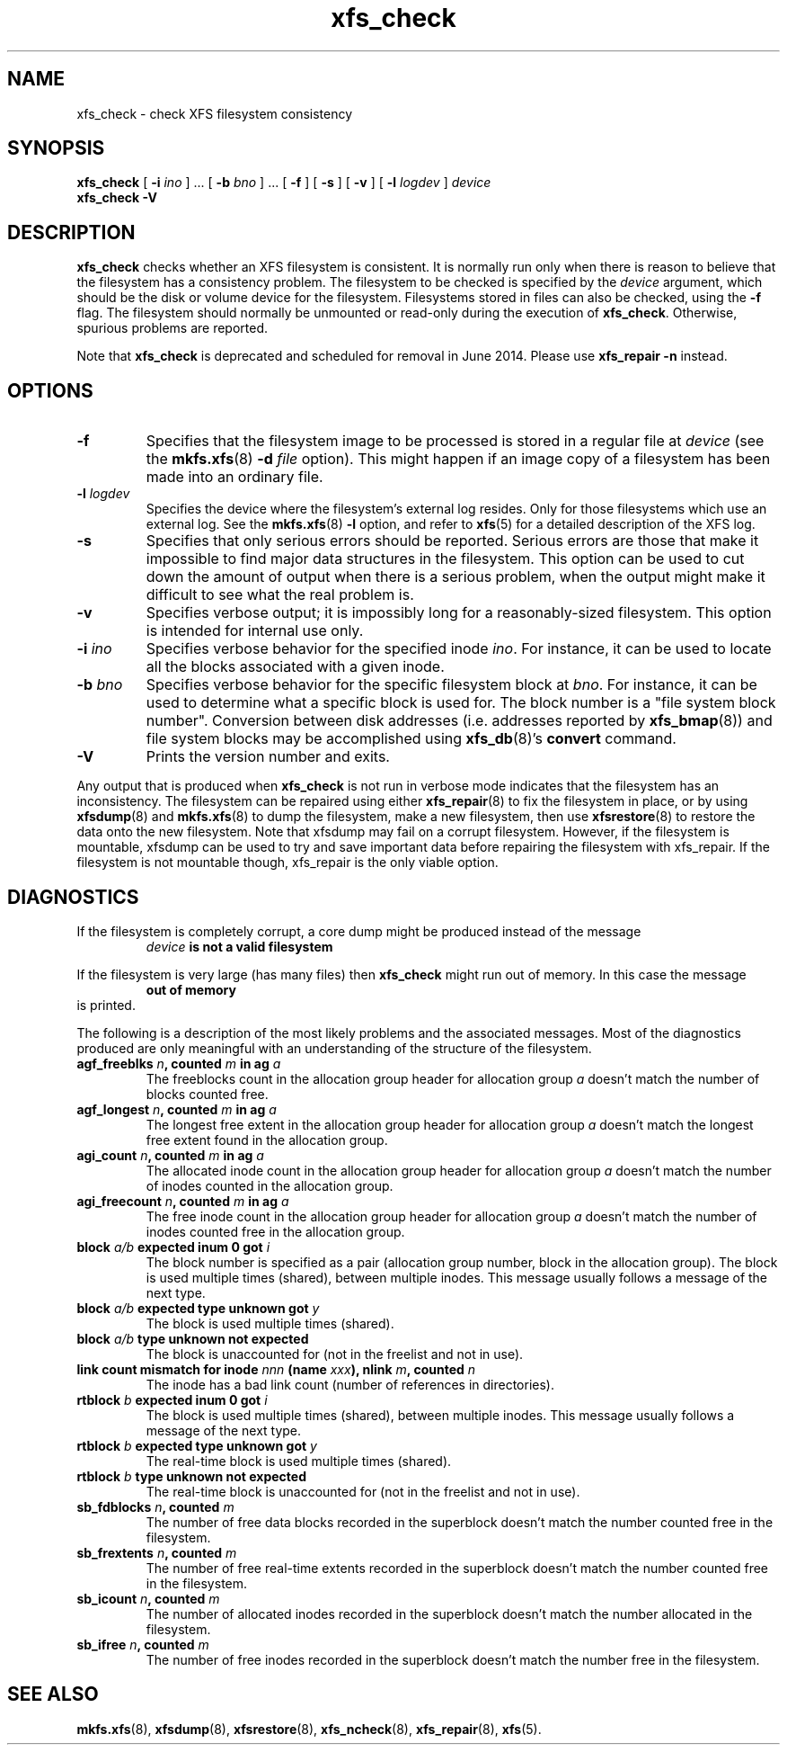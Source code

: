 .TH xfs_check 8
.SH NAME
xfs_check \- check XFS filesystem consistency
.SH SYNOPSIS
.B xfs_check
[
.B \-i
.I ino
] ... [
.B \-b
.I bno
] ... [
.B \-f
] [
.B \-s
] [
.B \-v
] [
.B \-l
.I logdev
]
.I device
.br
.B xfs_check \-V
.SH DESCRIPTION
.B xfs_check
checks whether an XFS filesystem is consistent.
It is normally run only when there is reason to believe that the
filesystem has a consistency problem.
The filesystem to be checked is specified by the
.I device
argument, which should be the disk or volume device for the filesystem.
Filesystems stored in files can also be checked, using the
.B \-f
flag. The filesystem should normally be unmounted or read-only
during the execution of
.BR xfs_check .
Otherwise, spurious problems are reported.
.PP
Note that
.B xfs_check
is deprecated and scheduled for removal in June 2014. Please use
.BR xfs_repair " " \-n
instead.
.SH
OPTIONS
.TP
.B \-f
Specifies that the filesystem image to be processed is stored in a
regular file at
.I device
(see the
.BR mkfs.xfs "(8) " \-d
.I file
option). This might happen if an image copy
of a filesystem has been made into an ordinary file.
.TP
.BI \-l " logdev"
Specifies the device where the filesystem's external log resides.
Only for those filesystems which use an external log. See the
.BR mkfs.xfs "(8) " \-l
option, and refer to
.BR xfs (5)
for a detailed description of the XFS log.
.TP
.B \-s
Specifies that only serious errors should be reported.
Serious errors are those that make it impossible to find major data
structures in the filesystem. This option can be used to cut down the
amount of output when there is a serious problem, when the output
might make it difficult to see what the real problem is.
.TP
.B \-v
Specifies verbose output; it is impossibly long for a
reasonably-sized filesystem.
This option is intended for internal use only.
.TP
.BI \-i " ino"
Specifies verbose behavior for the specified inode
.IR ino .
For instance, it can be used to locate all the blocks
associated with a given inode.
.TP
.BI \-b " bno"
Specifies verbose behavior for the specific filesystem block at
.IR bno .
For instance, it can be used to determine what a specific block
is used for. The block number is a "file system block number".
Conversion between disk addresses (i.e. addresses reported by
.BR xfs_bmap (8))
and file system blocks may be accomplished using
.BR xfs_db "(8)'s " convert
command.
.TP
.B \-V
Prints the version number and exits.
.PP
Any output that is produced when
.B xfs_check
is not run in verbose mode indicates that the filesystem has an
inconsistency. The filesystem can be repaired using either
.BR xfs_repair (8)
to fix the filesystem in place, or by using
.BR xfsdump (8)
and
.BR mkfs.xfs (8)
to dump the filesystem, make a new filesystem, then use
.BR xfsrestore (8)
to restore the data onto the new filesystem.
Note that xfsdump may fail on a corrupt filesystem.
However, if the filesystem is mountable, xfsdump can
be used to try and save important data before
repairing the filesystem with xfs_repair.
If the filesystem is not mountable though, xfs_repair is
the only viable option.
.SH DIAGNOSTICS
If the filesystem is completely corrupt, a core dump might
be produced instead of the message
.RS
.I device
.B is not a valid filesystem
.RE
.PP
If the filesystem is very large (has many files) then
.B xfs_check
might run out of memory. In this case the message
.RS
.B out of memory
.RE
is printed.
.PP
The following is a description of the most likely problems and the associated
messages.
Most of the diagnostics produced are only meaningful with an understanding
of the structure of the filesystem.
.TP
.BI "agf_freeblks " n ", counted " m " in ag " a
The freeblocks count in the allocation group header for allocation group
.I a
doesn't match the number of blocks counted free.
.TP
.BI "agf_longest " n ", counted " m " in ag " a
The longest free extent in the allocation group header for allocation group
.I a
doesn't match the longest free extent found in the allocation group.
.TP
.BI "agi_count " n ", counted " m " in ag " a
The allocated inode count in the allocation group header for allocation group
.I a
doesn't match the number of inodes counted in the allocation group.
.TP
.BI "agi_freecount " n ", counted " m " in ag " a
The free inode count in the allocation group header for allocation group
.I a
doesn't match the number of inodes counted free in the allocation group.
.TP
.BI "block " a/b " expected inum 0 got " i
The block number is specified as a pair
(allocation group number, block in the allocation group).
The block is used multiple times (shared), between multiple inodes.
This message usually follows a message of the next type.
.TP
.BI "block " a/b " expected type unknown got " y
The block is used multiple times (shared).
.TP
.BI "block " a/b " type unknown not expected
The block is unaccounted for (not in the freelist and not in use).
.TP
.BI "link count mismatch for inode " nnn " (name " xxx "), nlink " m ", counted " n
The inode has a bad link count (number of references in directories).
.TP
.BI "rtblock " b " expected inum 0 got " i
The block is used multiple times (shared), between multiple inodes.
This message usually follows a message of the next type.
.TP
.BI "rtblock " b " expected type unknown got " y
The real-time block is used multiple times (shared).
.TP
.BI "rtblock " b " type unknown not expected
The real-time block is unaccounted for (not in the freelist and not in use).
.TP
.BI "sb_fdblocks " n ", counted " m
The number of free data blocks recorded
in the superblock doesn't match the number counted free in the filesystem.
.TP
.BI "sb_frextents " n ", counted " m
The number of free real-time extents recorded
in the superblock doesn't match the number counted free in the filesystem.
.TP
.BI "sb_icount " n ", counted " m
The number of allocated inodes recorded
in the superblock doesn't match the number allocated in the filesystem.
.TP
.BI "sb_ifree " n ", counted " m
The number of free inodes recorded
in the superblock doesn't match the number free in the filesystem.
.SH SEE ALSO
.BR mkfs.xfs (8),
.BR xfsdump (8),
.BR xfsrestore (8),
.BR xfs_ncheck (8),
.BR xfs_repair (8),
.BR xfs (5).
